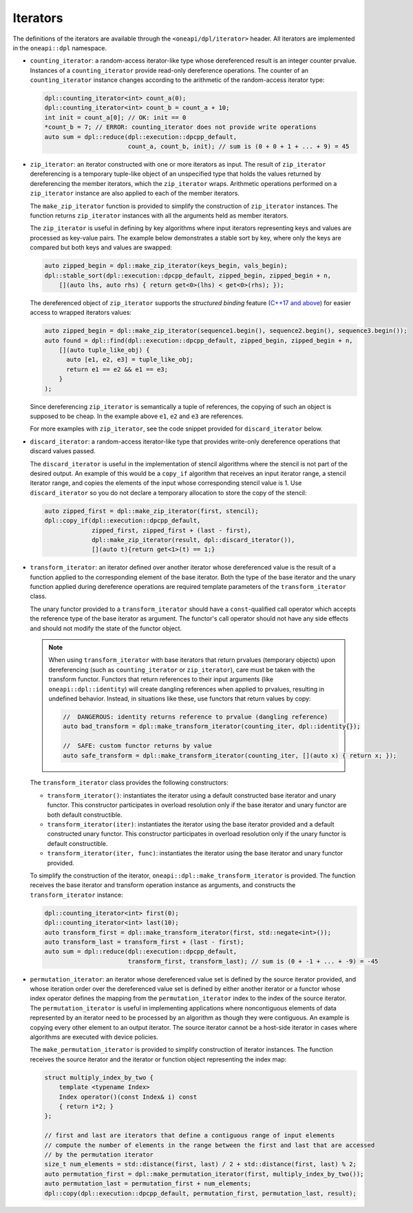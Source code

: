 .. _iterator-details:

Iterators
#########

The definitions of the iterators are available through the ``<oneapi/dpl/iterator>``
header.  All iterators are implemented in the ``oneapi::dpl`` namespace.

* ``counting_iterator``: a random-access iterator-like type whose dereferenced result is an integer
  counter prvalue. Instances of a ``counting_iterator`` provide read-only dereference operations. The counter of an
  ``counting_iterator`` instance changes according to the arithmetic of the random-access iterator type:

  .. code:: cpp

    dpl::counting_iterator<int> count_a(0);
    dpl::counting_iterator<int> count_b = count_a + 10;
    int init = count_a[0]; // OK: init == 0
    *count_b = 7; // ERROR: counting_iterator does not provide write operations
    auto sum = dpl::reduce(dpl::execution::dpcpp_default,
                           count_a, count_b, init); // sum is (0 + 0 + 1 + ... + 9) = 45

* ``zip_iterator``: an iterator constructed with one or more iterators as input. The result of
  ``zip_iterator`` dereferencing is a temporary tuple-like object of an unspecified type that holds the values
  returned by dereferencing the member iterators, which the ``zip_iterator`` wraps. Arithmetic operations
  performed on a ``zip_iterator`` instance are also applied to each of the member iterators.

  The ``make_zip_iterator`` function is provided to simplify the construction of ``zip_iterator`` instances.
  The function returns ``zip_iterator`` instances with all the arguments held as member iterators.

  The ``zip_iterator`` is useful in defining by key algorithms where input iterators
  representing keys and values are processed as key-value pairs. The example below demonstrates a stable sort
  by key, where only the keys are compared but both keys and values are swapped:

  .. code:: cpp

    auto zipped_begin = dpl::make_zip_iterator(keys_begin, vals_begin);
    dpl::stable_sort(dpl::execution::dpcpp_default, zipped_begin, zipped_begin + n,
        [](auto lhs, auto rhs) { return get<0>(lhs) < get<0>(rhs); });

  The dereferenced object of ``zip_iterator`` supports the *structured binding* feature (`C++17 and above
  <https://en.cppreference.com/w/cpp/language/structured_binding>`_) for easier access to
  wrapped iterators values:

  .. code:: cpp

    auto zipped_begin = dpl::make_zip_iterator(sequence1.begin(), sequence2.begin(), sequence3.begin());
    auto found = dpl::find(dpl::execution::dpcpp_default, zipped_begin, zipped_begin + n,
        [](auto tuple_like_obj) {
          auto [e1, e2, e3] = tuple_like_obj;
          return e1 == e2 && e1 == e3;
        }
    );

  Since dereferencing ``zip_iterator`` is semantically a tuple of references, the copying of such an object
  is supposed to be cheap. In the example above ``e1``, ``e2`` and ``e3`` are references.

  For more examples with ``zip_iterator``, see the code snippet provided for ``discard_iterator`` below.

* ``discard_iterator``: a random-access iterator-like type that provides write-only dereference
  operations that discard values passed.

  The ``discard_iterator`` is useful in the implementation of stencil algorithms where the stencil is not part of the
  desired output. An example of this would be a ``copy_if`` algorithm that receives an input iterator range,
  a stencil iterator range, and copies the elements of the input whose corresponding stencil value is 1. Use
  ``discard_iterator`` so you do not declare a temporary allocation to store the copy of the stencil:

  .. code:: cpp

    auto zipped_first = dpl::make_zip_iterator(first, stencil);
    dpl::copy_if(dpl::execution::dpcpp_default,
                 zipped_first, zipped_first + (last - first),
                 dpl::make_zip_iterator(result, dpl::discard_iterator()),
                 [](auto t){return get<1>(t) == 1;}

* ``transform_iterator``: an iterator defined over another iterator whose dereferenced value is the result
  of a function applied to the corresponding element of the base iterator. Both the type of the base
  iterator and the unary function applied during dereference operations are required template parameters of
  the ``transform_iterator`` class.

  The unary functor provided to a ``transform_iterator`` should have a ``const``-qualified call operator which accepts
  the reference type of the base iterator as argument. The functor's call operator should not have any side effects and
  should not modify the state of the functor object.

  .. note::
     When using ``transform_iterator`` with base iterators that return prvalues (temporary objects) upon dereferencing
     (such as ``counting_iterator`` or ``zip_iterator``), care must be taken with the transform functor. Functors that
     return references to their input arguments (like ``oneapi::dpl::identity``) will create dangling references when
     applied to prvalues, resulting in undefined behavior. Instead, in situations like these, use functors that return
     values by copy:

     .. code:: cpp

       //  DANGEROUS: identity returns reference to prvalue (dangling reference)
       auto bad_transform = dpl::make_transform_iterator(counting_iter, dpl::identity{});
       
       //  SAFE: custom functor returns by value
       auto safe_transform = dpl::make_transform_iterator(counting_iter, [](auto x) { return x; });

  The ``transform_iterator`` class provides the following constructors:

  * ``transform_iterator()``: instantiates the iterator using a default constructed base iterator and unary functor.
    This constructor participates in overload resolution only if the base iterator and unary functor are both default constructible.

  * ``transform_iterator(iter)``: instantiates the iterator using the base iterator provided and a default constructed
    unary functor. This constructor participates in overload resolution only if the unary functor is default constructible.

  * ``transform_iterator(iter, func)``: instantiates the iterator using the base iterator and unary functor provided.

  To simplify the construction of the iterator, ``oneapi::dpl::make_transform_iterator`` is provided. The
  function receives the base iterator and transform operation instance as arguments, and constructs the
  ``transform_iterator`` instance:

  .. code:: cpp

    dpl::counting_iterator<int> first(0);
    dpl::counting_iterator<int> last(10);
    auto transform_first = dpl::make_transform_iterator(first, std::negate<int>());
    auto transform_last = transform_first + (last - first);
    auto sum = dpl::reduce(dpl::execution::dpcpp_default,
                           transform_first, transform_last); // sum is (0 + -1 + ... + -9) = -45

* ``permutation_iterator``: an iterator whose dereferenced value set is defined by the source iterator
  provided, and whose iteration order over the dereferenced value set is defined by either another iterator or
  a functor whose index operator defines the mapping from the ``permutation_iterator`` index to the index of the
  source iterator. The ``permutation_iterator`` is useful in implementing applications where noncontiguous
  elements of data represented by an iterator need to be processed by an algorithm as though they were contiguous.
  An example is copying every other element to an output iterator. The source iterator cannot be a host-side iterator
  in cases where algorithms are executed with device policies.

  The ``make_permutation_iterator`` is provided to simplify construction of iterator instances. The function
  receives the source iterator and the iterator or function object representing the index map:

  .. code:: cpp

    struct multiply_index_by_two {
        template <typename Index>
        Index operator()(const Index& i) const
        { return i*2; }
    };

    // first and last are iterators that define a contiguous range of input elements
    // compute the number of elements in the range between the first and last that are accessed
    // by the permutation iterator
    size_t num_elements = std::distance(first, last) / 2 + std::distance(first, last) % 2;
    auto permutation_first = dpl::make_permutation_iterator(first, multiply_index_by_two());
    auto permutation_last = permutation_first + num_elements;
    dpl::copy(dpl::execution::dpcpp_default, permutation_first, permutation_last, result);

